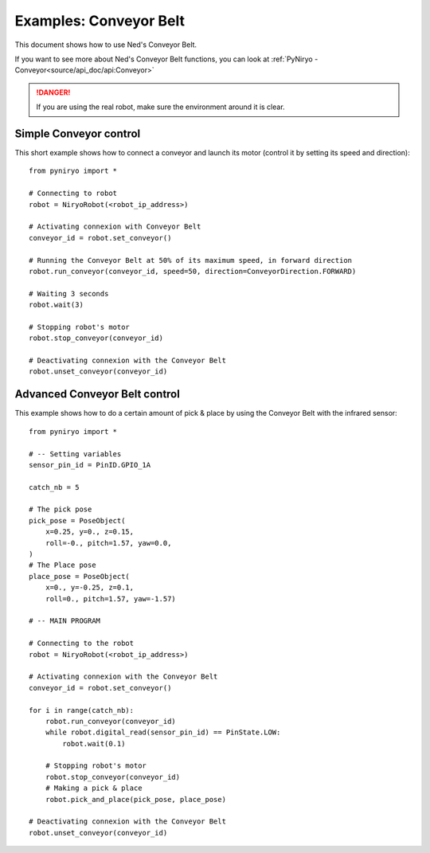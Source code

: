 Examples: Conveyor Belt
========================

This document shows how to use Ned's Conveyor Belt.

If you want to see more about Ned's Conveyor Belt functions, you can look at :ref:`PyNiryo - Conveyor<source/api_doc/api:Conveyor>`

.. danger::
    If you are using the real robot, make sure the environment around it is clear.

Simple Conveyor control
-------------------------------
This short example shows how to connect a conveyor and
launch its motor (control it by setting its speed and direction): ::

    from pyniryo import *

    # Connecting to robot
    robot = NiryoRobot(<robot_ip_address>)

    # Activating connexion with Conveyor Belt
    conveyor_id = robot.set_conveyor()

    # Running the Conveyor Belt at 50% of its maximum speed, in forward direction
    robot.run_conveyor(conveyor_id, speed=50, direction=ConveyorDirection.FORWARD)

    # Waiting 3 seconds
    robot.wait(3)

    # Stopping robot's motor
    robot.stop_conveyor(conveyor_id)

    # Deactivating connexion with the Conveyor Belt
    robot.unset_conveyor(conveyor_id)

Advanced Conveyor Belt control
-------------------------------
This example shows how to do a certain amount of pick & place by using
the Conveyor Belt with the infrared sensor: ::

    from pyniryo import *

    # -- Setting variables
    sensor_pin_id = PinID.GPIO_1A

    catch_nb = 5

    # The pick pose
    pick_pose = PoseObject(
        x=0.25, y=0., z=0.15,
        roll=-0., pitch=1.57, yaw=0.0,
    )
    # The Place pose
    place_pose = PoseObject(
        x=0., y=-0.25, z=0.1,
        roll=0., pitch=1.57, yaw=-1.57)

    # -- MAIN PROGRAM

    # Connecting to the robot
    robot = NiryoRobot(<robot_ip_address>)

    # Activating connexion with the Conveyor Belt
    conveyor_id = robot.set_conveyor()

    for i in range(catch_nb):
        robot.run_conveyor(conveyor_id)
        while robot.digital_read(sensor_pin_id) == PinState.LOW:
            robot.wait(0.1)

        # Stopping robot's motor
        robot.stop_conveyor(conveyor_id)
        # Making a pick & place
        robot.pick_and_place(pick_pose, place_pose)

    # Deactivating connexion with the Conveyor Belt
    robot.unset_conveyor(conveyor_id)

